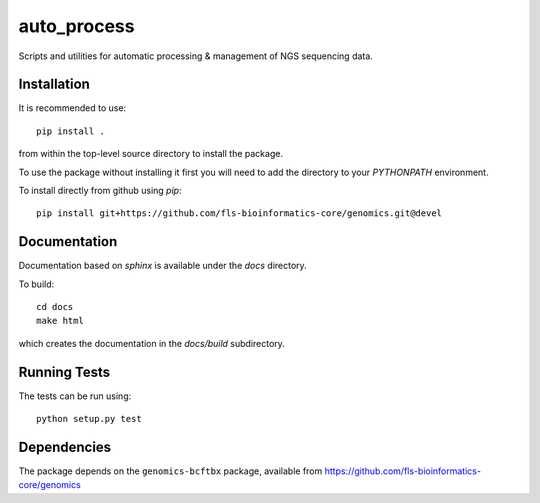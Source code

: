 auto_process
============

Scripts and utilities for automatic processing & management of NGS sequencing
data.

Installation
************

It is recommended to use::

    pip install .

from within the top-level source directory to install the package.

To use the package without installing it first you will need to add the
directory to your `PYTHONPATH` environment.

To install directly from github using `pip`::

    pip install git+https://github.com/fls-bioinformatics-core/genomics.git@devel

Documentation
*************

Documentation based on `sphinx` is available under the `docs` directory.

To build::

    cd docs
    make html

which creates the documentation in the `docs/build` subdirectory.

Running Tests
*************

The tests can be run using::

    python setup.py test

Dependencies
************

The package depends on the ``genomics-bcftbx`` package, available from
https://github.com/fls-bioinformatics-core/genomics
